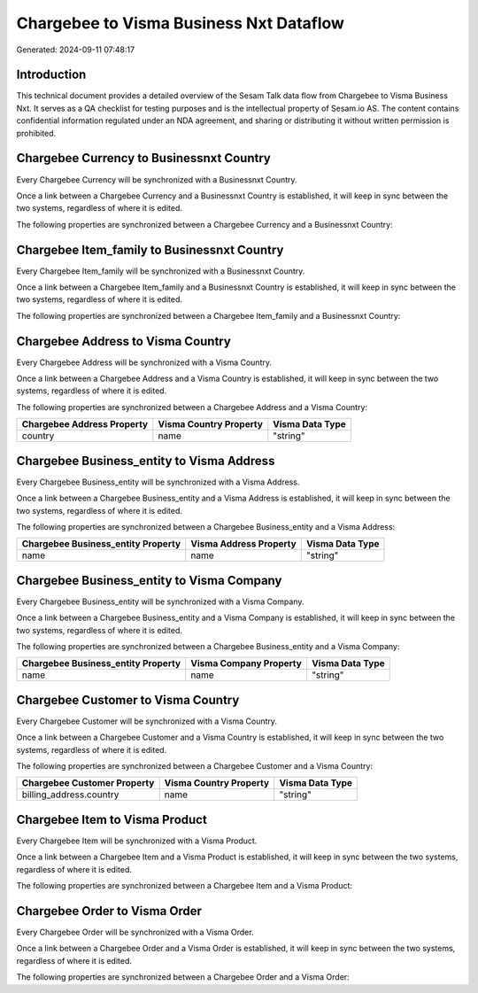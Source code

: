 ========================================
Chargebee to Visma Business Nxt Dataflow
========================================

Generated: 2024-09-11 07:48:17

Introduction
------------

This technical document provides a detailed overview of the Sesam Talk data flow from Chargebee to Visma Business Nxt. It serves as a QA checklist for testing purposes and is the intellectual property of Sesam.io AS. The content contains confidential information regulated under an NDA agreement, and sharing or distributing it without written permission is prohibited.

Chargebee Currency to Businessnxt Country
-----------------------------------------
Every Chargebee Currency will be synchronized with a Businessnxt Country.

Once a link between a Chargebee Currency and a Businessnxt Country is established, it will keep in sync between the two systems, regardless of where it is edited.

The following properties are synchronized between a Chargebee Currency and a Businessnxt Country:

.. list-table::
   :header-rows: 1

   * - Chargebee Currency Property
     - Businessnxt Country Property
     - Businessnxt Data Type


Chargebee Item_family to Businessnxt Country
--------------------------------------------
Every Chargebee Item_family will be synchronized with a Businessnxt Country.

Once a link between a Chargebee Item_family and a Businessnxt Country is established, it will keep in sync between the two systems, regardless of where it is edited.

The following properties are synchronized between a Chargebee Item_family and a Businessnxt Country:

.. list-table::
   :header-rows: 1

   * - Chargebee Item_family Property
     - Businessnxt Country Property
     - Businessnxt Data Type


Chargebee Address to Visma Country
----------------------------------
Every Chargebee Address will be synchronized with a Visma Country.

Once a link between a Chargebee Address and a Visma Country is established, it will keep in sync between the two systems, regardless of where it is edited.

The following properties are synchronized between a Chargebee Address and a Visma Country:

.. list-table::
   :header-rows: 1

   * - Chargebee Address Property
     - Visma Country Property
     - Visma Data Type
   * - country
     - name
     - "string"


Chargebee Business_entity to Visma Address
------------------------------------------
Every Chargebee Business_entity will be synchronized with a Visma Address.

Once a link between a Chargebee Business_entity and a Visma Address is established, it will keep in sync between the two systems, regardless of where it is edited.

The following properties are synchronized between a Chargebee Business_entity and a Visma Address:

.. list-table::
   :header-rows: 1

   * - Chargebee Business_entity Property
     - Visma Address Property
     - Visma Data Type
   * - name
     - name
     - "string"


Chargebee Business_entity to Visma Company
------------------------------------------
Every Chargebee Business_entity will be synchronized with a Visma Company.

Once a link between a Chargebee Business_entity and a Visma Company is established, it will keep in sync between the two systems, regardless of where it is edited.

The following properties are synchronized between a Chargebee Business_entity and a Visma Company:

.. list-table::
   :header-rows: 1

   * - Chargebee Business_entity Property
     - Visma Company Property
     - Visma Data Type
   * - name
     - name
     - "string"


Chargebee Customer to Visma Country
-----------------------------------
Every Chargebee Customer will be synchronized with a Visma Country.

Once a link between a Chargebee Customer and a Visma Country is established, it will keep in sync between the two systems, regardless of where it is edited.

The following properties are synchronized between a Chargebee Customer and a Visma Country:

.. list-table::
   :header-rows: 1

   * - Chargebee Customer Property
     - Visma Country Property
     - Visma Data Type
   * - billing_address.country
     - name
     - "string"


Chargebee Item to Visma Product
-------------------------------
Every Chargebee Item will be synchronized with a Visma Product.

Once a link between a Chargebee Item and a Visma Product is established, it will keep in sync between the two systems, regardless of where it is edited.

The following properties are synchronized between a Chargebee Item and a Visma Product:

.. list-table::
   :header-rows: 1

   * - Chargebee Item Property
     - Visma Product Property
     - Visma Data Type


Chargebee Order to Visma Order
------------------------------
Every Chargebee Order will be synchronized with a Visma Order.

Once a link between a Chargebee Order and a Visma Order is established, it will keep in sync between the two systems, regardless of where it is edited.

The following properties are synchronized between a Chargebee Order and a Visma Order:

.. list-table::
   :header-rows: 1

   * - Chargebee Order Property
     - Visma Order Property
     - Visma Data Type

